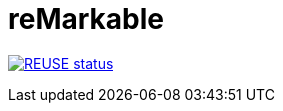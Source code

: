 # reMarkable

https://api.reuse.software/info/github.com/bbenno/reMarkable[image:https://api.reuse.software/badge/github.com/bbenno/reMarkable[REUSE status]]
